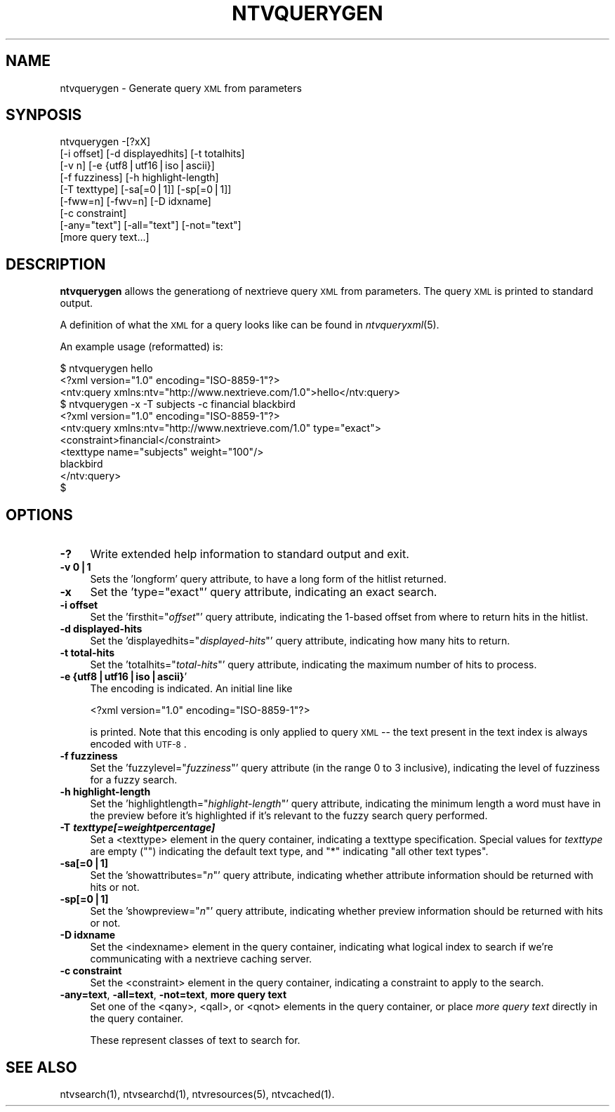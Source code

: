.\" Automatically generated by Pod::Man version 1.15
.\" Fri Nov 22 12:11:10 2002
.\"
.\" Standard preamble:
.\" ======================================================================
.de Sh \" Subsection heading
.br
.if t .Sp
.ne 5
.PP
\fB\\$1\fR
.PP
..
.de Sp \" Vertical space (when we can't use .PP)
.if t .sp .5v
.if n .sp
..
.de Ip \" List item
.br
.ie \\n(.$>=3 .ne \\$3
.el .ne 3
.IP "\\$1" \\$2
..
.de Vb \" Begin verbatim text
.ft CW
.nf
.ne \\$1
..
.de Ve \" End verbatim text
.ft R

.fi
..
.\" Set up some character translations and predefined strings.  \*(-- will
.\" give an unbreakable dash, \*(PI will give pi, \*(L" will give a left
.\" double quote, and \*(R" will give a right double quote.  | will give a
.\" real vertical bar.  \*(C+ will give a nicer C++.  Capital omega is used
.\" to do unbreakable dashes and therefore won't be available.  \*(C` and
.\" \*(C' expand to `' in nroff, nothing in troff, for use with C<>
.tr \(*W-|\(bv\*(Tr
.ds C+ C\v'-.1v'\h'-1p'\s-2+\h'-1p'+\s0\v'.1v'\h'-1p'
.ie n \{\
.    ds -- \(*W-
.    ds PI pi
.    if (\n(.H=4u)&(1m=24u) .ds -- \(*W\h'-12u'\(*W\h'-12u'-\" diablo 10 pitch
.    if (\n(.H=4u)&(1m=20u) .ds -- \(*W\h'-12u'\(*W\h'-8u'-\"  diablo 12 pitch
.    ds L" ""
.    ds R" ""
.    ds C` ""
.    ds C' ""
'br\}
.el\{\
.    ds -- \|\(em\|
.    ds PI \(*p
.    ds L" ``
.    ds R" ''
'br\}
.\"
.\" If the F register is turned on, we'll generate index entries on stderr
.\" for titles (.TH), headers (.SH), subsections (.Sh), items (.Ip), and
.\" index entries marked with X<> in POD.  Of course, you'll have to process
.\" the output yourself in some meaningful fashion.
.if \nF \{\
.    de IX
.    tm Index:\\$1\t\\n%\t"\\$2"
..
.    nr % 0
.    rr F
.\}
.\"
.\" For nroff, turn off justification.  Always turn off hyphenation; it
.\" makes way too many mistakes in technical documents.
.hy 0
.if n .na
.\"
.\" Accent mark definitions (@(#)ms.acc 1.5 88/02/08 SMI; from UCB 4.2).
.\" Fear.  Run.  Save yourself.  No user-serviceable parts.
.bd B 3
.    \" fudge factors for nroff and troff
.if n \{\
.    ds #H 0
.    ds #V .8m
.    ds #F .3m
.    ds #[ \f1
.    ds #] \fP
.\}
.if t \{\
.    ds #H ((1u-(\\\\n(.fu%2u))*.13m)
.    ds #V .6m
.    ds #F 0
.    ds #[ \&
.    ds #] \&
.\}
.    \" simple accents for nroff and troff
.if n \{\
.    ds ' \&
.    ds ` \&
.    ds ^ \&
.    ds , \&
.    ds ~ ~
.    ds /
.\}
.if t \{\
.    ds ' \\k:\h'-(\\n(.wu*8/10-\*(#H)'\'\h"|\\n:u"
.    ds ` \\k:\h'-(\\n(.wu*8/10-\*(#H)'\`\h'|\\n:u'
.    ds ^ \\k:\h'-(\\n(.wu*10/11-\*(#H)'^\h'|\\n:u'
.    ds , \\k:\h'-(\\n(.wu*8/10)',\h'|\\n:u'
.    ds ~ \\k:\h'-(\\n(.wu-\*(#H-.1m)'~\h'|\\n:u'
.    ds / \\k:\h'-(\\n(.wu*8/10-\*(#H)'\z\(sl\h'|\\n:u'
.\}
.    \" troff and (daisy-wheel) nroff accents
.ds : \\k:\h'-(\\n(.wu*8/10-\*(#H+.1m+\*(#F)'\v'-\*(#V'\z.\h'.2m+\*(#F'.\h'|\\n:u'\v'\*(#V'
.ds 8 \h'\*(#H'\(*b\h'-\*(#H'
.ds o \\k:\h'-(\\n(.wu+\w'\(de'u-\*(#H)/2u'\v'-.3n'\*(#[\z\(de\v'.3n'\h'|\\n:u'\*(#]
.ds d- \h'\*(#H'\(pd\h'-\w'~'u'\v'-.25m'\f2\(hy\fP\v'.25m'\h'-\*(#H'
.ds D- D\\k:\h'-\w'D'u'\v'-.11m'\z\(hy\v'.11m'\h'|\\n:u'
.ds th \*(#[\v'.3m'\s+1I\s-1\v'-.3m'\h'-(\w'I'u*2/3)'\s-1o\s+1\*(#]
.ds Th \*(#[\s+2I\s-2\h'-\w'I'u*3/5'\v'-.3m'o\v'.3m'\*(#]
.ds ae a\h'-(\w'a'u*4/10)'e
.ds Ae A\h'-(\w'A'u*4/10)'E
.    \" corrections for vroff
.if v .ds ~ \\k:\h'-(\\n(.wu*9/10-\*(#H)'\s-2\u~\d\s+2\h'|\\n:u'
.if v .ds ^ \\k:\h'-(\\n(.wu*10/11-\*(#H)'\v'-.4m'^\v'.4m'\h'|\\n:u'
.    \" for low resolution devices (crt and lpr)
.if \n(.H>23 .if \n(.V>19 \
\{\
.    ds : e
.    ds 8 ss
.    ds o a
.    ds d- d\h'-1'\(ga
.    ds D- D\h'-1'\(hy
.    ds th \o'bp'
.    ds Th \o'LP'
.    ds ae ae
.    ds Ae AE
.\}
.rm #[ #] #H #V #F C
.\" ======================================================================
.\"
.IX Title "NTVQUERYGEN 1"
.TH NTVQUERYGEN 1 "2.0.0" "2002-11-22" "NexTrieve"
.UC
.SH "NAME"
ntvquerygen \- Generate query \s-1XML\s0 from parameters
.SH "SYNPOSIS"
.IX Header "SYNPOSIS"
.Vb 9
\& ntvquerygen -[?xX]
\&              [-i offset] [-d displayedhits] [-t totalhits]
\&              [-v n] [-e {utf8|utf16|iso|ascii}]
\&              [-f fuzziness] [-h highlight-length]
\&              [-T texttype] [-sa[=0|1]] [-sp[=0|1]]
\&              [-fww=n] [-fwv=n] [-D idxname]
\&              [-c constraint]
\&              [-any="text"] [-all="text"] [-not="text"]
\&              [more query text...]
.Ve
.SH "DESCRIPTION"
.IX Header "DESCRIPTION"
\&\fBntvquerygen\fR allows the generationg of nextrieve query \s-1XML\s0 from
parameters.  The query \s-1XML\s0 is printed to standard output.
.PP
A definition of what the \s-1XML\s0 for a query looks like
can be found in \fIntvqueryxml\fR\|(5).
.PP
An example usage (reformatted) is:
.PP
.Vb 11
\&    $ ntvquerygen hello
\&    <?xml version="1.0" encoding="ISO-8859-1"?>
\&    <ntv:query xmlns:ntv="http://www.nextrieve.com/1.0">hello</ntv:query>
\&    $ ntvquerygen -x -T subjects -c financial blackbird
\&    <?xml version="1.0" encoding="ISO-8859-1"?>
\&    <ntv:query xmlns:ntv="http://www.nextrieve.com/1.0" type="exact">
\&        <constraint>financial</constraint>
\&        <texttype name="subjects" weight="100"/>
\&        blackbird
\&    </ntv:query>
\&    $
.Ve
.SH "OPTIONS"
.IX Header "OPTIONS"
.Ip "\fB\-?\fR" 4
.IX Item "-?"
Write extended help information to standard output and exit.
.Ip "\fB\-v 0|1\fR" 4
.IX Item "-v 0|1"
Sets the 'longform' query attribute, to have a long form of the
hitlist returned.
.Ip "\fB\-x\fR" 4
.IX Item "-x"
Set the 'type=\*(L"exact\*(R"' query attribute, indicating an exact search.
.Ip "\fB\-i offset\fR" 4
.IX Item "-i offset"
Set the 'firsthit="\fIoffset\fR"' query attribute, indicating the 1\-based
offset from where to return hits in the hitlist.
.Ip "\fB\-d displayed-hits\fR" 4
.IX Item "-d displayed-hits"
Set the 'displayedhits="\fIdisplayed-hits\fR"' query attribute, indicating how
many hits to return.
.Ip "\fB\-t total-hits\fR" 4
.IX Item "-t total-hits"
Set the 'totalhits="\fItotal-hits\fR"' query attribute, indicating the maximum
number of hits to process.
.Ip "\fB\-e {utf8|utf16|iso|ascii}\fR'" 4
.IX Item "-e {utf8|utf16|iso|ascii}'"
The encoding is indicated.  An initial line like
.Sp
.Vb 1
\&    <?xml version="1.0" encoding="ISO-8859-1"?>
.Ve
is printed.  Note that this encoding is only applied to query \s-1XML\s0
\&\-\- the text present in the text index is always encoded with \s-1UTF-8\s0.
.Ip "\fB\-f fuzziness\fR" 4
.IX Item "-f fuzziness"
Set the 'fuzzylevel="\fIfuzziness\fR"' query attribute (in the range 0 to 3
inclusive), indicating the level of fuzziness for a fuzzy search.
.Ip "\fB\-h highlight-length\fR" 4
.IX Item "-h highlight-length"
Set the 'highlightlength="\fIhighlight-length\fR"' query attribute,
indicating the minimum length a word must have in the preview before
it's highlighted if it's relevant to the fuzzy search query performed.
.Ip "\fB\-T \f(BItexttype[=weightpercentage]\fB\fR" 4
.IX Item "-T texttype[=weightpercentage]"
Set a <texttype> element in the query container, indicating a texttype
specification.  Special values for \fItexttype\fR are empty ("\*(L")
indicating the default text type, and \*(R"*\*(L" indicating \*(R"all other text types".
.Ip "\fB\-sa[=0|1]\fR" 4
.IX Item "-sa[=0|1]"
Set the 'showattributes="\fIn\fR"' query attribute, indicating whether
attribute information should be returned with hits or not.
.Ip "\fB\-sp[=0|1]\fR" 4
.IX Item "-sp[=0|1]"
Set the 'showpreview="\fIn\fR"' query attribute, indicating whether
preview information should be returned with hits or not.
.Ip "\fB\-D idxname\fR" 4
.IX Item "-D idxname"
Set the <indexname> element in the query container, indicating what
logical index to search if we're communicating with a nextrieve
caching server.
.Ip "\fB\-c constraint\fR" 4
.IX Item "-c constraint"
Set the <constraint> element in the query container, indicating a
constraint to apply to the search.
.Ip "\fB\-any=text\fR, \fB\-all=text\fR, \fB\-not=text\fR, \fBmore query text\fR" 4
.IX Item "-any=text, -all=text, -not=text, more query text"
Set one of the <qany>, <qall>, or <qnot> elements in the query container,
or place \fImore query text\fR directly in the query container.
.Sp
These represent classes of text to search for.
.SH "SEE ALSO"
.IX Header "SEE ALSO"
.Vb 1
\&    ntvsearch(1), ntvsearchd(1), ntvresources(5), ntvcached(1).
.Ve

